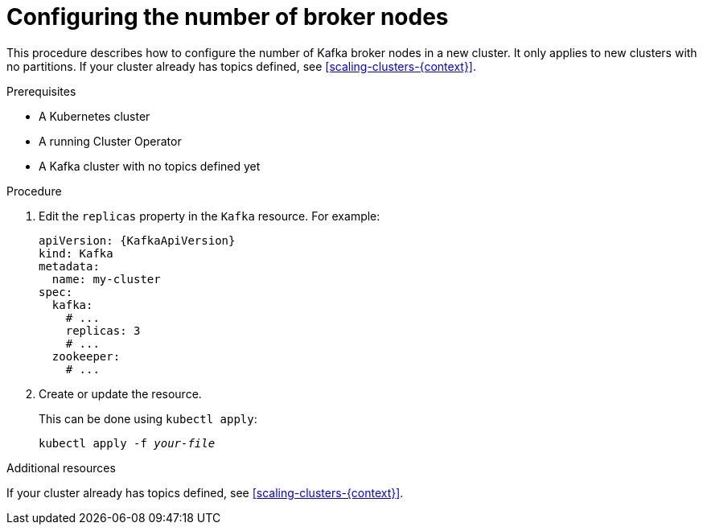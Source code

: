 // Module included in the following assemblies:
//
// assembly-kafka-broker-replicas.adoc

[id='proc-configuring-kafka-broker-replicas-{context}']
= Configuring the number of broker nodes

This procedure describes how to configure the number of Kafka broker nodes in a new cluster.
It only applies to new clusters with no partitions.
If your cluster already has topics defined, see
xref:scaling-clusters-{context}[].

.Prerequisites

* A Kubernetes cluster
* A running Cluster Operator
* A Kafka cluster with no topics defined yet

.Procedure

. Edit the `replicas` property in the `Kafka` resource.
For example:
+
[source,yaml,subs=attributes+]
----
apiVersion: {KafkaApiVersion}
kind: Kafka
metadata:
  name: my-cluster
spec:
  kafka:
    # ...
    replicas: 3
    # ...
  zookeeper:
    # ...
----
+
. Create or update the resource.
+
This can be done using `kubectl apply`:
[source,shell,subs=+quotes]
kubectl apply -f _your-file_

.Additional resources
If your cluster already has topics defined, see
xref:scaling-clusters-{context}[].

